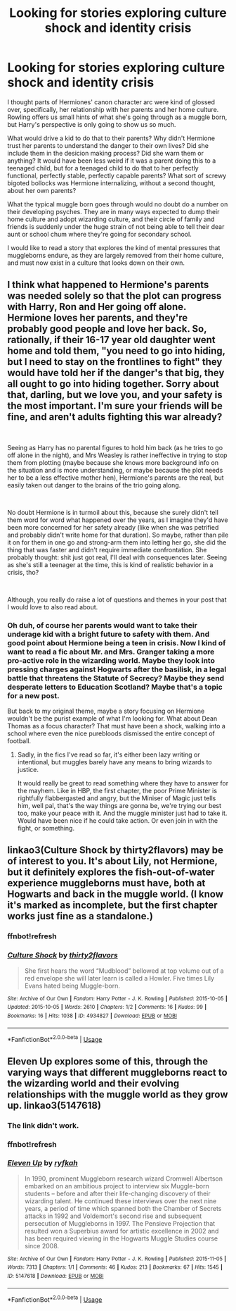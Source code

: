 #+TITLE: Looking for stories exploring culture shock and identity crisis

* Looking for stories exploring culture shock and identity crisis
:PROPERTIES:
:Author: shuffling-through
:Score: 16
:DateUnix: 1535601989.0
:DateShort: 2018-Aug-30
:FlairText: Request
:END:
I thought parts of Hermiones' canon character arc were kind of glossed over, specifically, her relationship with her parents and her home culture. Rowling offers us small hints of what she's going through as a muggle born, but Harry's perspective is only going to show us so much.

What would drive a kid to do that to their parents? Why didn't Hermione trust her parents to understand the danger to their own lives? Did she include them in the desicion making process? Did she warn them or anything? It would have been less weird if it was a parent doing this to a teenaged child, but for a teenaged child to do that to her perfectly functional, perfectly stable, perfectly capable parents? What sort of screwy bigoted bollocks was Hermione internalizing, without a second thought, about her own parents?

What the typical muggle born goes through would no doubt do a number on their developing psyches. They are in many ways expected to dump their home culture and adopt wizarding culture, and their circle of family and friends is suddenly under the huge strain of not being able to tell their dear aunt or school chum where they're going for secondary school.

I would like to read a story that explores the kind of mental pressures that muggleborns endure, as they are largely removed from their home culture, and must now exist in a culture that looks down on their own.


** I think what happened to Hermione's parents was needed solely so that the plot can progress with Harry, Ron and Her going off alone. Hermione loves her parents, and they're probably good people and love her back. So, rationally, if their 16-17 year old daughter went home and told them, "you need to go into hiding, but I need to stay on the frontlines to fight" they would have told her if the danger's that big, they all ought to go into hiding together. Sorry about that, darling, but we love you, and your safety is the most important. I'm sure your friends will be fine, and aren't adults fighting this war already?

​

Seeing as Harry has no parental figures to hold him back (as he tries to go off alone in the night), and Mrs Weasley is rather ineffective in trying to stop them from plotting (maybe because she knows more background info on the situation and is more understanding, or maybe because the plot needs her to be a less effective mother hen), Hermione's parents are the real, but easily taken out danger to the brains of the trio going along.

​

No doubt Hermione is in turmoil about this, because she surely didn't tell them word for word what happened over the years, as I imagine they'd have been more concerned for her safety already (like when she was petrified and probably didn't write home for that duration). So maybe, rather than pile it on for them in one go and strong-arm them into letting her go, she did the thing that was faster and didn't require immediate confrontation. She probably thought: shit just got real, I'll deal with consequences later. Seeing as she's still a teenager at the time, this is kind of realistic behavior in a crisis, tho?

​

Although, you really do raise a lot of questions and themes in your post that I would love to also read about.
:PROPERTIES:
:Author: RoadKill_03
:Score: 9
:DateUnix: 1535639038.0
:DateShort: 2018-Aug-30
:END:

*** Oh duh, of course her parents would want to take their underage kid with a bright future to safety with them. And good point about Hermione being a teen in crisis. Now I kind of want to read a fic about Mr. and Mrs. Granger taking a more pro-active role in the wizarding world. Maybe they look into pressing charges against Hogwarts after the basilisk, in a legal battle that threatens the Statute of Secrecy? Maybe they send desperate letters to Education Scotland? Maybe that's a topic for a new post.

But back to my original theme, maybe a story focusing on Hermione wouldn't be the purist example of what I'm looking for. What about Dean Thomas as a focus character? That must have been a shock, walking into a school where even the nice purebloods dismissed the entire concept of football.
:PROPERTIES:
:Author: shuffling-through
:Score: 3
:DateUnix: 1535645471.0
:DateShort: 2018-Aug-30
:END:

**** Sadly, in the fics I've read so far, it's either been lazy writing or intentional, but muggles barely have any means to bring wizards to justice.

It would really be great to read something where they have to answer for the mayhem. Like in HBP, the first chapter, the poor Prime Minister is rightfully flabbergasted and angry, but the Miniser of Magic just tells him, well pal, that's the way things are gonna be, we're trying our best too, make your peace with it. And the muggle minister just had to take it. Would have been nice if he could take action. Or even join in with the fight, or something.
:PROPERTIES:
:Author: RoadKill_03
:Score: 2
:DateUnix: 1535703734.0
:DateShort: 2018-Aug-31
:END:


** linkao3(Culture Shock by thirty2flavors) may be of interest to you. It's about Lily, not Hermione, but it definitely explores the fish-out-of-water experience muggleborns must have, both at Hogwarts and back in the muggle world. (I know it's marked as incomplete, but the first chapter works just fine as a standalone.)
:PROPERTIES:
:Author: siderumincaelo
:Score: 7
:DateUnix: 1535650027.0
:DateShort: 2018-Aug-30
:END:

*** ffnbot!refresh
:PROPERTIES:
:Author: siderumincaelo
:Score: 1
:DateUnix: 1535654784.0
:DateShort: 2018-Aug-30
:END:


*** [[https://archiveofourown.org/works/4934827][*/Culture Shock/*]] by [[https://www.archiveofourown.org/users/thirty2flavors/pseuds/thirty2flavors][/thirty2flavors/]]

#+begin_quote
  She first hears the word “Mudblood” bellowed at top volume out of a red envelope she will later learn is called a Howler.   Five times Lily Evans hated being Muggle-born.
#+end_quote

^{/Site/:} ^{Archive} ^{of} ^{Our} ^{Own} ^{*|*} ^{/Fandom/:} ^{Harry} ^{Potter} ^{-} ^{J.} ^{K.} ^{Rowling} ^{*|*} ^{/Published/:} ^{2015-10-05} ^{*|*} ^{/Updated/:} ^{2015-10-05} ^{*|*} ^{/Words/:} ^{2610} ^{*|*} ^{/Chapters/:} ^{1/2} ^{*|*} ^{/Comments/:} ^{16} ^{*|*} ^{/Kudos/:} ^{99} ^{*|*} ^{/Bookmarks/:} ^{16} ^{*|*} ^{/Hits/:} ^{1038} ^{*|*} ^{/ID/:} ^{4934827} ^{*|*} ^{/Download/:} ^{[[https://archiveofourown.org/downloads/th/thirty2flavors/4934827/Culture%20Shock.epub?updated_at=1444045114][EPUB]]} ^{or} ^{[[https://archiveofourown.org/downloads/th/thirty2flavors/4934827/Culture%20Shock.mobi?updated_at=1444045114][MOBI]]}

--------------

*FanfictionBot*^{2.0.0-beta} | [[https://github.com/tusing/reddit-ffn-bot/wiki/Usage][Usage]]
:PROPERTIES:
:Author: FanfictionBot
:Score: 1
:DateUnix: 1535654806.0
:DateShort: 2018-Aug-30
:END:


** Eleven Up explores some of this, through the varying ways that different muggleborns react to the wizarding world and their evolving relationships with the muggle world as they grow up. linkao3(5147618)
:PROPERTIES:
:Author: urban_manatee
:Score: 2
:DateUnix: 1535653587.0
:DateShort: 2018-Aug-30
:END:

*** The link didn't work.
:PROPERTIES:
:Author: shuffling-through
:Score: 1
:DateUnix: 1535669323.0
:DateShort: 2018-Aug-31
:END:


*** ffnbot!refresh
:PROPERTIES:
:Author: urban_manatee
:Score: 1
:DateUnix: 1535675940.0
:DateShort: 2018-Aug-31
:END:


*** [[https://archiveofourown.org/works/5147618][*/Eleven Up/*]] by [[https://www.archiveofourown.org/users/ryfkah/pseuds/ryfkah][/ryfkah/]]

#+begin_quote
  In 1990, prominent Muggleborn research wizard Cromwell Albertson embarked on an ambitious project to interview six Muggle-born students -- before and after their life-changing discovery of their wizarding talent. He continued these interviews over the next nine years, a period of time which spanned both the Chamber of Secrets attacks in 1992 and Voldemort's second rise and subsequent persecution of Muggleborns in 1997. The Pensieve Projection that resulted won a Superbius award for artistic excellence in 2002 and has been required viewing in the Hogwarts Muggle Studies course since 2008.
#+end_quote

^{/Site/:} ^{Archive} ^{of} ^{Our} ^{Own} ^{*|*} ^{/Fandom/:} ^{Harry} ^{Potter} ^{-} ^{J.} ^{K.} ^{Rowling} ^{*|*} ^{/Published/:} ^{2015-11-05} ^{*|*} ^{/Words/:} ^{7313} ^{*|*} ^{/Chapters/:} ^{1/1} ^{*|*} ^{/Comments/:} ^{46} ^{*|*} ^{/Kudos/:} ^{213} ^{*|*} ^{/Bookmarks/:} ^{67} ^{*|*} ^{/Hits/:} ^{1545} ^{*|*} ^{/ID/:} ^{5147618} ^{*|*} ^{/Download/:} ^{[[https://archiveofourown.org/downloads/ry/ryfkah/5147618/Eleven%20Up.epub?updated_at=1446696630][EPUB]]} ^{or} ^{[[https://archiveofourown.org/downloads/ry/ryfkah/5147618/Eleven%20Up.mobi?updated_at=1446696630][MOBI]]}

--------------

*FanfictionBot*^{2.0.0-beta} | [[https://github.com/tusing/reddit-ffn-bot/wiki/Usage][Usage]]
:PROPERTIES:
:Author: FanfictionBot
:Score: 1
:DateUnix: 1535676009.0
:DateShort: 2018-Aug-31
:END:
